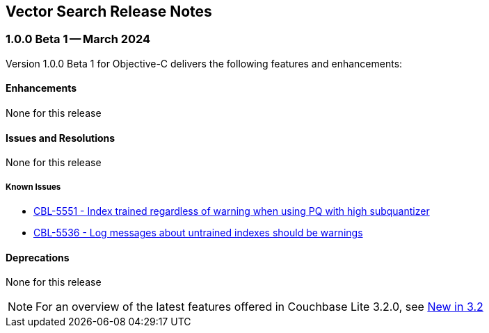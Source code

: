 :docname: vs-releasenotes
:page-module: objc
:page-relative-src-path: vs-releasenotes.adoc
:page-origin-url: https://github.com/couchbase/docs-couchbase-lite.git
:page-origin-start-path:
:page-origin-refname: antora-assembler-simplification
:page-origin-reftype: branch
:page-origin-refhash: (worktree)
[#objc:vs-releasenotes:::]
== Vector Search Release Notes
:page-aliases:
:page-role:
:description: Couchbase Lite on Objective-C
:keywords: edge nosql api objc iOS apple macos objecive-c


:maintenance: 1


[#maint-vs-latest]
[discrete#objc:vs-releasenotes:::vs-maint-1-0-0-beta-1]
=== 1.0.0 Beta 1 -- March 2024

Version 1.0.0 Beta 1 for Objective-C delivers the following features and enhancements:

[discrete#objc:vs-releasenotes:::enhancements]
==== Enhancements

None for this release

[discrete#objc:vs-releasenotes:::issues-and-resolutions]
==== Issues and Resolutions

None for this release

[discrete#objc:vs-releasenotes:::known-issues]
=====  Known Issues

* https://issues.couchbase.com/browse/CBL-5551[CBL-5551 - Index trained regardless of warning when using PQ with high subquantizer]

* https://issues.couchbase.com/browse/CBL-5536[CBL-5536 - Log messages about untrained indexes should be warnings]

[discrete#objc:vs-releasenotes:::deprecations]
==== Deprecations

None for this release

NOTE: For an overview of the latest features offered in Couchbase Lite 3.2.0, see xref:ROOT:cbl-whatsnew.adoc[New in 3.2]



